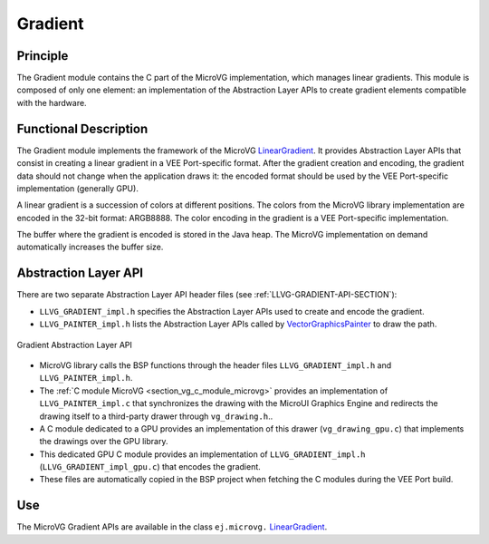 .. _section_vg_gradient:

========
Gradient
========

Principle
=========

The Gradient module contains the C part of the MicroVG implementation, which manages linear gradients.
This module is composed of only one element: an implementation of the Abstraction Layer APIs to create gradient elements compatible with the hardware.

.. _section_vg_gradient_implementation:

Functional Description
======================

The Gradient module implements the framework of the MicroVG `LinearGradient`_.
It provides Abstraction Layer APIs that consist in creating a linear gradient in a VEE Port-specific format.
After the gradient creation and encoding, the gradient data should not change when the application draws it: the encoded format should be used by the VEE Port-specific implementation (generally GPU).

A linear gradient is a succession of colors at different positions.
The colors from the MicroVG library implementation are encoded in the 32-bit format: ARGB8888.
The color encoding in the gradient is a VEE Port-specific implementation.

The buffer where the gradient is encoded is stored in the Java heap.
The MicroVG implementation on demand automatically increases the buffer size.

.. _LinearGradient: https://repository.microej.com/javadoc/microej_5.x/apis/ej/microvg/LinearGradient.html

.. _section_vg_gradient_llapi:

Abstraction Layer API
=====================

There are two separate Abstraction Layer API header files (see :ref:`LLVG-GRADIENT-API-SECTION`):

* ``LLVG_GRADIENT_impl.h`` specifies the Abstraction Layer APIs used to create and encode the gradient.
* ``LLVG_PAINTER_impl.h`` lists the Abstraction Layer APIs called by  `VectorGraphicsPainter`_ to draw the path.

.. figure:: images/vg_llapi_gradient.*
   :alt: MicroVG Gradient Abstraction Layer
   :width: 400px
   :align: center

   Gradient Abstraction Layer API


* MicroVG library calls the BSP functions through the header files ``LLVG_GRADIENT_impl.h`` and ``LLVG_PAINTER_impl.h``.
*  The :ref:`C module MicroVG <section_vg_c_module_microvg>` provides an implementation of ``LLVG_PAINTER_impl.c`` that synchronizes the drawing with the MicroUI Graphics Engine and redirects the drawing itself to a third-party drawer through ``vg_drawing.h``..
* A C module dedicated to a GPU provides an implementation of this drawer (``vg_drawing_gpu.c``) that implements the drawings over the GPU library.
* This dedicated GPU C module provides an implementation of ``LLVG_GRADIENT_impl.h`` (``LLVG_GRADIENT_impl_gpu.c``) that encodes the gradient.
* These files are automatically copied in the BSP project when fetching the C modules during the VEE Port build.

.. _VectorGraphicsPainter: https://repository.microej.com/javadoc/microej_5.x/apis/ej/microvg/VectorGraphicsPainter.html

Use
===

The MicroVG Gradient APIs are available in the class ``ej.microvg.`` `LinearGradient`_.

..
   | Copyright 2008-2024, MicroEJ Corp. Content in this space is free
   for read and redistribute. Except if otherwise stated, modification
   is subject to MicroEJ Corp prior approval.
   | MicroEJ is a trademark of MicroEJ Corp. All other trademarks and
   copyrights are the property of their respective owners.
